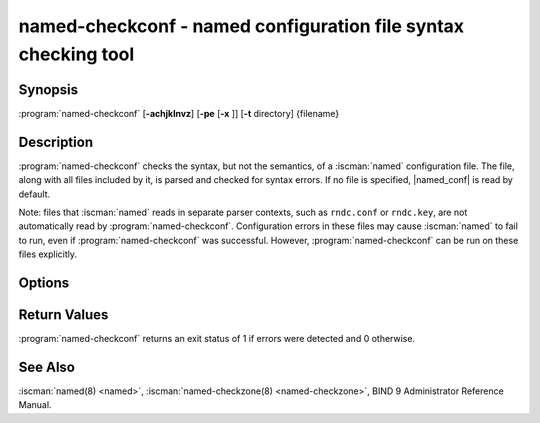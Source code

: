.. Copyright (C) Internet Systems Consortium, Inc. ("ISC")
..
.. SPDX-License-Identifier: MPL-2.0
..
.. This Source Code Form is subject to the terms of the Mozilla Public
.. License, v. 2.0.  If a copy of the MPL was not distributed with this
.. file, you can obtain one at https://mozilla.org/MPL/2.0/.
..
.. See the COPYRIGHT file distributed with this work for additional
.. information regarding copyright ownership.

.. highlight: console

.. iscman:: named-checkconf
.. program:: named-checkconf
.. _man_named-checkconf:

named-checkconf - named configuration file syntax checking tool
---------------------------------------------------------------

Synopsis
~~~~~~~~

:program:`named-checkconf` [**-achjklnvz**] [**-pe** [**-x** ]] [**-t** directory] {filename}

Description
~~~~~~~~~~~

:program:`named-checkconf` checks the syntax, but not the semantics, of a
:iscman:`named` configuration file. The file, along with all files included by it, is parsed and checked for syntax
errors. If no file is specified,
|named_conf| is read by default.

Note: files that :iscman:`named` reads in separate parser contexts, such as
``rndc.conf`` or ``rndc.key``, are not automatically read by
:program:`named-checkconf`.  Configuration errors in these files may cause
:iscman:`named` to fail to run, even if :program:`named-checkconf` was
successful.  However, :program:`named-checkconf` can be run on these files
explicitly.

Options
~~~~~~~

.. option:: -a

   Don't check the `dnssec-policy`'s DNSSEC key algorithms against
   those supported by the crypto provider.  This is useful when checking
   a `named.conf` intended to be run on another machine with possibly a
   different set of supported DNSSEC key algorithms.

.. option:: -e

   This option prints the effective server configuration that would
   result from :iscman:`named.conf` and its included files, if no errors
   were detected, in canonical form.

   The effective configuration is the result of loading a configuration
   file and applying it on top of the default settings for :iscman:`named`.
   All configurable settings are included.

   See also the :option:`-x` and :option:`-p` options.


.. option:: -h

   This option prints the usage summary and exits.

.. option:: -j

   When loading a zonefile, this option instructs :iscman:`named` to read the journal if it exists.

.. option:: -k

   Check the `dnssec-policy`'s DNSSEC keys against the key files in
   the `key-directory`.  This is useful when checking a `named.conf`
   to ensure a DNSSEC policy matches the existing keys.

.. option:: -l

   This option lists all the configured zones. Each line of output contains the zone
   name, class (e.g. IN), view, and type (e.g. primary or secondary).

.. option:: -c

   This option specifies that only the "core" configuration should be checked. This suppresses the loading of
   plugin modules, and causes all parameters to ``plugin`` statements to
   be ignored.

.. option:: -i

   This option ignores warnings on deprecated options.

.. option:: -n

   Do not print errors when encountering options that are disabled in
   this build. This allows checking of configuration files for other
   builds, in which those options are enabled.

.. option:: -p

   This option prints the contents of :iscman:`named.conf` and all
   included files in canonical form, if no errors were detected. See also
   the :option:`-x` and :option:`-e` options.

.. option:: -t directory

   This option instructs :iscman:`named` to chroot to ``directory``, so that ``include`` directives in the
   configuration file are processed as if run by a similarly chrooted
   :iscman:`named`.

.. option:: -v

   This option prints the version of the :program:`named-checkconf` program and exits.

.. option:: -x

   When printing the configuration files in canonical form, this option obscures
   shared secrets by replacing them with strings of question marks
   (``?``). This allows the contents of :iscman:`named.conf` and related files
   to be shared - for example, when submitting bug reports -
   without compromising private data. This option cannot be used without
   :option:`-p`.

.. option:: -z

   This option performs a test load of all zones of type ``primary`` found in :iscman:`named.conf`.

.. option:: filename

   This indicates the name of the configuration file to be checked. If not specified,
   it defaults to |named_conf|.

Return Values
~~~~~~~~~~~~~

:program:`named-checkconf` returns an exit status of 1 if errors were detected
and 0 otherwise.

See Also
~~~~~~~~

:iscman:`named(8) <named>`, :iscman:`named-checkzone(8) <named-checkzone>`, BIND 9 Administrator Reference Manual.
